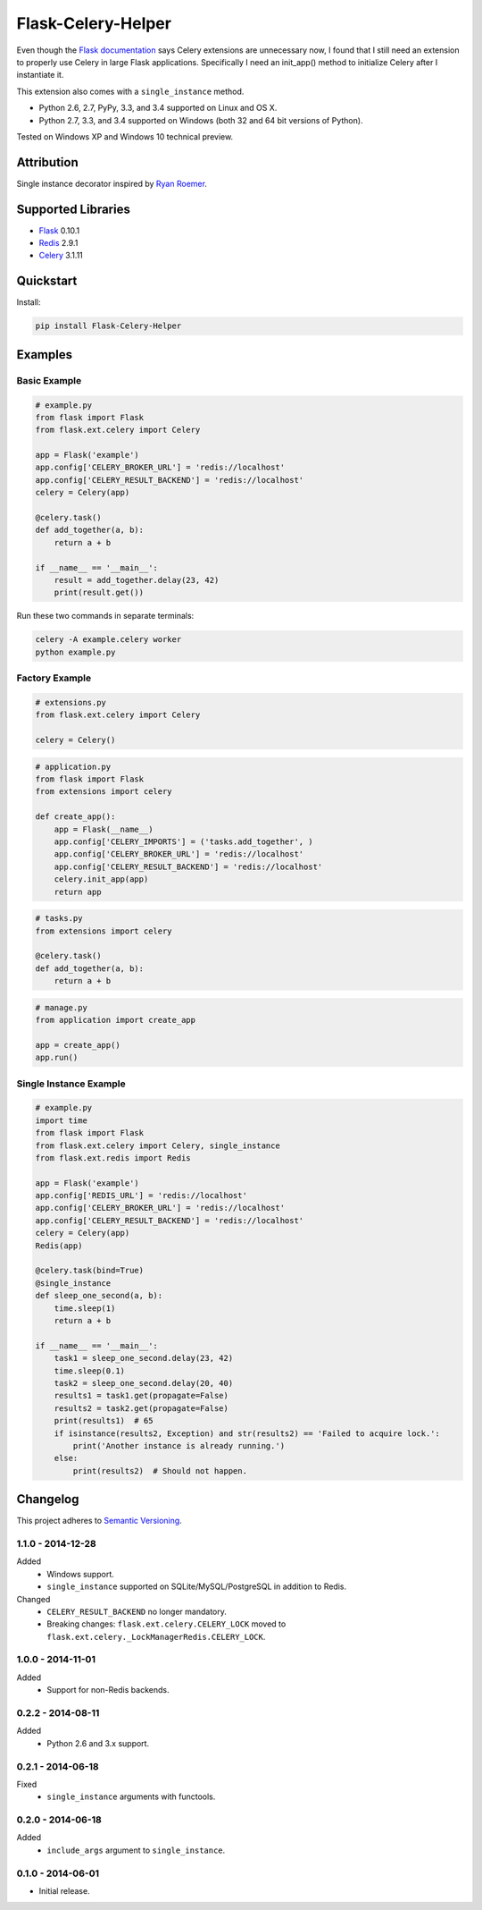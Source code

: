 ===================
Flask-Celery-Helper
===================

Even though the `Flask documentation <http://flask.pocoo.org/docs/patterns/celery/>`_ says Celery extensions are
unnecessary now, I found that I still need an extension to properly use Celery in large Flask applications. Specifically
I need an init_app() method to initialize Celery after I instantiate it.

This extension also comes with a ``single_instance`` method.

* Python 2.6, 2.7, PyPy, 3.3, and 3.4 supported on Linux and OS X.
* Python 2.7, 3.3, and 3.4 supported on Windows (both 32 and 64 bit versions of Python).

Tested on Windows XP and Windows 10 technical preview.

.. image:: https://img.shields.io/appveyor/ci/Robpol86/Flask-Celery-Helper/master.svg?style=flat-square&label=AppVeyor%20CI
   :target: https://ci.appveyor.com/project/Robpol86/Flask-Celery-Helper
   :alt: Build Status Windows

.. image:: https://img.shields.io/travis/Robpol86/Flask-Celery-Helper/master.svg?style=flat-square&label=Travis%20CI
   :target: https://travis-ci.org/Robpol86/Flask-Celery-Helper
   :alt: Build Status

.. image:: https://img.shields.io/codecov/c/github/Robpol86/Flask-Celery-Helper/master.svg?style=flat-square&label=Codecov
   :target: https://codecov.io/github/Robpol86/Flask-Celery-Helper
   :alt: Coverage Status

.. image:: https://img.shields.io/pypi/v/Flask-Celery-Helper.svg?style=flat-square&label=Latest
   :target: https://pypi.python.org/pypi/Flask-Celery-Helper/
   :alt: Latest Version

.. image:: https://img.shields.io/pypi/dm/Flask-Celery-Helper.svg?style=flat-square&label=PyPI%20Downloads
   :target: https://pypi.python.org/pypi/Flask-Celery-Helper/
   :alt: Downloads

Attribution
===========

Single instance decorator inspired by
`Ryan Roemer <http://loose-bits.com/2010/10/distributed-task-locking-in-celery.html>`_.

Supported Libraries
===================

* `Flask <http://flask.pocoo.org/>`_ 0.10.1
* `Redis <http://redis.io/>`_ 2.9.1
* `Celery <http://www.celeryproject.org/>`_ 3.1.11

Quickstart
==========

Install:

.. code:: bash

    pip install Flask-Celery-Helper

Examples
========

Basic Example
-------------

.. code:: python

    # example.py
    from flask import Flask
    from flask.ext.celery import Celery

    app = Flask('example')
    app.config['CELERY_BROKER_URL'] = 'redis://localhost'
    app.config['CELERY_RESULT_BACKEND'] = 'redis://localhost'
    celery = Celery(app)

    @celery.task()
    def add_together(a, b):
        return a + b

    if __name__ == '__main__':
        result = add_together.delay(23, 42)
        print(result.get())

Run these two commands in separate terminals:

.. code:: bash

    celery -A example.celery worker
    python example.py

Factory Example
---------------

.. code:: python

    # extensions.py
    from flask.ext.celery import Celery

    celery = Celery()

.. code:: python

    # application.py
    from flask import Flask
    from extensions import celery

    def create_app():
        app = Flask(__name__)
        app.config['CELERY_IMPORTS'] = ('tasks.add_together', )
        app.config['CELERY_BROKER_URL'] = 'redis://localhost'
        app.config['CELERY_RESULT_BACKEND'] = 'redis://localhost'
        celery.init_app(app)
        return app

.. code:: python

    # tasks.py
    from extensions import celery

    @celery.task()
    def add_together(a, b):
        return a + b

.. code:: python

    # manage.py
    from application import create_app

    app = create_app()
    app.run()

Single Instance Example
-----------------------

.. code:: python

    # example.py
    import time
    from flask import Flask
    from flask.ext.celery import Celery, single_instance
    from flask.ext.redis import Redis

    app = Flask('example')
    app.config['REDIS_URL'] = 'redis://localhost'
    app.config['CELERY_BROKER_URL'] = 'redis://localhost'
    app.config['CELERY_RESULT_BACKEND'] = 'redis://localhost'
    celery = Celery(app)
    Redis(app)

    @celery.task(bind=True)
    @single_instance
    def sleep_one_second(a, b):
        time.sleep(1)
        return a + b

    if __name__ == '__main__':
        task1 = sleep_one_second.delay(23, 42)
        time.sleep(0.1)
        task2 = sleep_one_second.delay(20, 40)
        results1 = task1.get(propagate=False)
        results2 = task2.get(propagate=False)
        print(results1)  # 65
        if isinstance(results2, Exception) and str(results2) == 'Failed to acquire lock.':
            print('Another instance is already running.')
        else:
            print(results2)  # Should not happen.

Changelog
=========

This project adheres to `Semantic Versioning <http://semver.org/>`_.

1.1.0 - 2014-12-28
------------------

Added
    * Windows support.
    * ``single_instance`` supported on SQLite/MySQL/PostgreSQL in addition to Redis.

Changed
    * ``CELERY_RESULT_BACKEND`` no longer mandatory.
    * Breaking changes: ``flask.ext.celery.CELERY_LOCK`` moved to ``flask.ext.celery._LockManagerRedis.CELERY_LOCK``.

1.0.0 - 2014-11-01
------------------

Added
    * Support for non-Redis backends.

0.2.2 - 2014-08-11
------------------

Added
    * Python 2.6 and 3.x support.

0.2.1 - 2014-06-18
------------------

Fixed
    * ``single_instance`` arguments with functools.

0.2.0 - 2014-06-18
------------------

Added
    * ``include_args`` argument to ``single_instance``.

0.1.0 - 2014-06-01
------------------

* Initial release.
